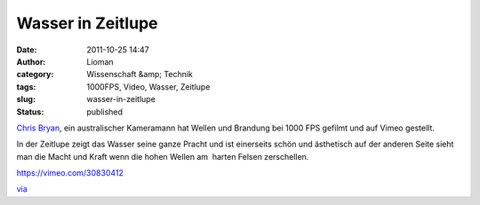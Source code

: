 Wasser in Zeitlupe
##################
:date: 2011-10-25 14:47
:author: Lioman
:category: Wissenschaft &amp; Technik
:tags: 1000FPS, Video, Wasser, Zeitlupe
:slug: wasser-in-zeitlupe
:status: published

`Chris Bryan <http://chrisbryanfilms.com>`__, ein australischer
Kameramann hat Wellen und Brandung bei 1000 FPS gefilmt und auf Vimeo
gestellt.

In der Zeitlupe zeigt das Wasser seine ganze Pracht und ist einerseits
schön und ästhetisch auf der anderen Seite sieht man die Macht und Kraft
wenn die hohen Wellen am  harten Felsen zerschellen.

https://vimeo.com/30830412

`via <http://www.onecoolthingaday.com/today/2011/10/25/water-is-awesome.html>`__
